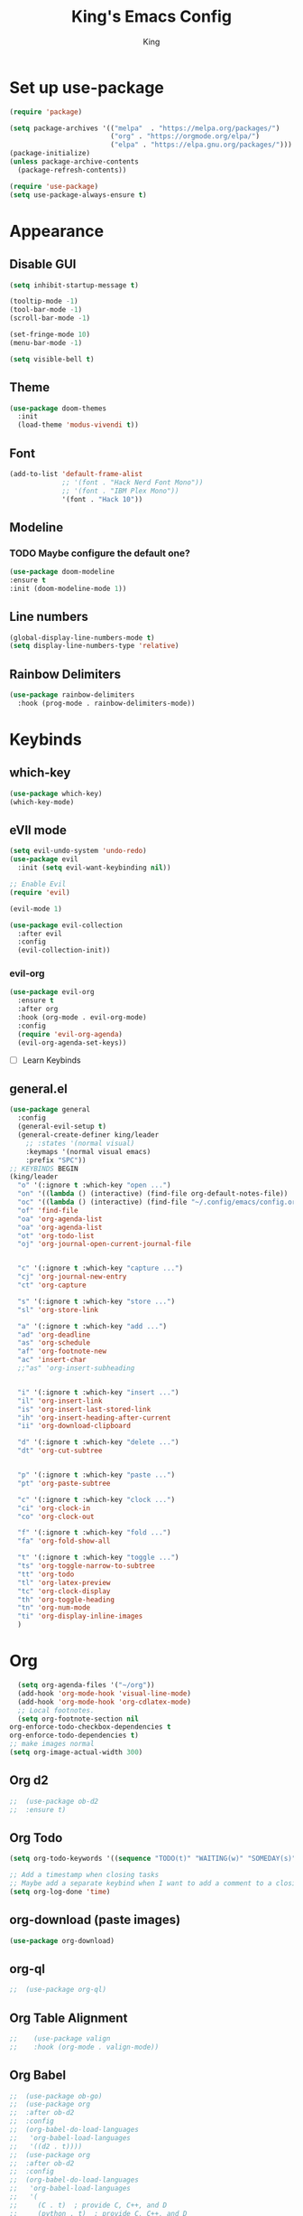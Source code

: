 #+TITLE: King's Emacs Config
#+AUTHOR: King

* Set up use-package
#+begin_src emacs-lisp
    (require 'package)
  
    (setq package-archives '(("melpa"  . "https://melpa.org/packages/")
                             ("org" . "https://orgmode.org/elpa/")
                             ("elpa" . "https://elpa.gnu.org/packages/")))
    (package-initialize)
    (unless package-archive-contents
      (package-refresh-contents))
  
    (require 'use-package)
    (setq use-package-always-ensure t)
#+end_src
* Appearance
** Disable GUI
#+begin_src emacs-lisp
  (setq inhibit-startup-message t)

  (tooltip-mode -1)
  (tool-bar-mode -1)
  (scroll-bar-mode -1)

  (set-fringe-mode 10)
  (menu-bar-mode -1)

  (setq visible-bell t)
#+end_src
** Theme
#+begin_src emacs-lisp
  (use-package doom-themes
    :init
    (load-theme 'modus-vivendi t))
#+end_src
** Font
#+begin_src emacs-lisp
  (add-to-list 'default-frame-alist
               ;; '(font . "Hack Nerd Font Mono"))
               ;; '(font . "IBM Plex Mono"))
               '(font . "Hack 10"))
#+end_src
** Modeline
*** TODO Maybe configure the default one?
#+begin_src emacs-lisp
  (use-package doom-modeline
  :ensure t
  :init (doom-modeline-mode 1))
#+end_src
** Line numbers
#+begin_src emacs-lisp
  (global-display-line-numbers-mode t)
  (setq display-line-numbers-type 'relative)
#+end_src
** Rainbow Delimiters
#+begin_src emacs-lisp
  (use-package rainbow-delimiters
    :hook (prog-mode . rainbow-delimiters-mode))
#+end_src
* Keybinds
** which-key
#+begin_src emacs-lisp
  (use-package which-key)
  (which-key-mode)
#+end_src
** eVIl mode
#+begin_src emacs-lisp
  (setq evil-undo-system 'undo-redo)
  (use-package evil
    :init (setq evil-want-keybinding nil))

  ;; Enable Evil
  (require 'evil)

  (evil-mode 1)

  (use-package evil-collection
    :after evil
    :config
    (evil-collection-init))
  #+end_src
*** evil-org
#+begin_src emacs-lisp
  (use-package evil-org
    :ensure t
    :after org
    :hook (org-mode . evil-org-mode)
    :config
    (require 'evil-org-agenda)
    (evil-org-agenda-set-keys))
#+end_src
- [ ] Learn Keybinds
** general.el
#+begin_src emacs-lisp
  (use-package general
    :config
    (general-evil-setup t)
    (general-create-definer king/leader
      ;; :states '(normal visual)
      :keymaps '(normal visual emacs)
      :prefix "SPC"))
  ;; KEYBINDS BEGIN 
  (king/leader
    "o" '(:ignore t :which-key "open ...")
    "on" '((lambda () (interactive) (find-file org-default-notes-file)) :which-key "open notes") ;; https://emacs.stackexchange.com/a/33920/45428
    "oc" '((lambda () (interactive) (find-file "~/.config/emacs/config.org")) :which-key "open config")
    "of" 'find-file
    "oa" 'org-agenda-list
    "oa" 'org-agenda-list
    "ot" 'org-todo-list
    "oj" 'org-journal-open-current-journal-file


    "c" '(:ignore t :which-key "capture ...")
    "cj" 'org-journal-new-entry
    "ct" 'org-capture

    "s" '(:ignore t :which-key "store ...")
    "sl" 'org-store-link

    "a" '(:ignore t :which-key "add ...")
    "ad" 'org-deadline
    "as" 'org-schedule
    "af" 'org-footnote-new
    "ac" 'insert-char
    ;;"as" 'org-insert-subheading


    "i" '(:ignore t :which-key "insert ...")
    "il" 'org-insert-link
    "is" 'org-insert-last-stored-link
    "ih" 'org-insert-heading-after-current
    "ii" 'org-download-clipboard

    "d" '(:ignore t :which-key "delete ...")
    "dt" 'org-cut-subtree


    "p" '(:ignore t :which-key "paste ...")
    "pt" 'org-paste-subtree

    "c" '(:ignore t :which-key "clock ...")
    "ci" 'org-clock-in
    "co" 'org-clock-out
  
    "f" '(:ignore t :which-key "fold ...")
    "fa" 'org-fold-show-all

    "t" '(:ignore t :which-key "toggle ...")
    "ts" 'org-toggle-narrow-to-subtree
    "tt" 'org-todo
    "tl" 'org-latex-preview
    "tc" 'org-clock-display
    "th" 'org-toggle-heading
    "tn" 'org-num-mode
    "ti" 'org-display-inline-images
    )
#+end_src
* Org
#+begin_src emacs-lisp
    (setq org-agenda-files '("~/org"))
    (add-hook 'org-mode-hook 'visual-line-mode)
    (add-hook 'org-mode-hook 'org-cdlatex-mode)
    ;; Local footnotes.
    (setq org-footnote-section nil
  org-enforce-todo-checkbox-dependencies t
  org-enforce-todo-dependencies t)
  ;; make images normal
  (setq org-image-actual-width 300)
#+end_src
** Org d2 
#+begin_src emacs-lisp
;;  (use-package ob-d2
;;  :ensure t)
#+end_src
** Org Todo
#+begin_src emacs-lisp
  (setq org-todo-keywords '((sequence "TODO(t)" "WAITING(w)" "SOMEDAY(s)" "QUEUED(q)" "READING(i)" "|" "DONE(d)" "CANCELLED(c)" "READ(r!)")))

  ;; Add a timestamp when closing tasks
  ;; Maybe add a separate keybind when I want to add a comment to a closing task
  (setq org-log-done 'time)
#+end_src
** org-download (paste images)
#+begin_src emacs-lisp
 (use-package org-download) 
#+end_src
** org-ql
#+begin_src emacs-lisp
;;  (use-package org-ql)
#+end_src
** Org Table Alignment
#+begin_src emacs-lisp
;;    (use-package valign
;;    :hook (org-mode . valign-mode))
#+end_src
** Org Babel
#+begin_src emacs-lisp
;;  (use-package ob-go)
;;  (use-package org
;;  :after ob-d2
;;  :config
;;  (org-babel-do-load-languages
;;   'org-babel-load-languages
;;   '((d2 . t))))
;;  (use-package org
;;  :after ob-d2
;;  :config
;;  (org-babel-do-load-languages
;;   'org-babel-load-languages
;;   '(
;;     (C . t)  ; provide C, C++, and D
;;     (python . t)  ; provide C, C++, and D
;;     (go . t)  ; provide C, C++, and D
;;     (d2 . t)  ; provide C, C++, and D
;;     )))

#+end_src

*** Treesitter
#+begin_src emacs-lisp
  (setq treesit-language-source-alist '(
     (go "https://github.com/tree-sitter/tree-sitter-go")))
#+end_src
** Org Journal
#+begin_src emacs-lisp
;;  (use-package org-journal
;;    :init (setq org-journal-file-type 'yearly)
;;    (setq org-journal-dir "~/org/journal")
;;    (setq org-journal-file-format "%Y.org"))
#+end_src
** Org Appearance
*** Header styles
Might need to rework this
#+begin_src emacs-lisp
  ;; Maybe I don't like them hidden
  ;; (setq org-hide-emphasis-markers t) ;; Markers

  (add-hook 'org-mode-hook 'org-indent-mode) ;; Org Indent Mode

  (use-package org-modern
    :hook ((org-mode . org-modern-mode)
           (org-agenda-finalize-hook . org-modern-agenda))
    :init (setq org-modern-star nil
                org-modern-table nil
                org-modern-checkbox nil))

  (set-face-attribute 'variable-pitch nil :family "DejaVu Serif")

  (set-face-attribute 'variable-pitch nil :slant 'italic)

  (set-face-attribute 'variable-pitch nil :height 120)
#+end_src
** Org Capture
#+begin_src emacs-lisp
  (setq org-default-notes-file (concat org-directory "/life.org"))
  (setq org-capture-templates
        '(("t" "Todo" entry (file+headline "~/org/life.org" "Tasks")
           "* TODO %?\n  %i\n  %a")
          ("j" "Journal" entry (file+datetree "~/org/life.org")
           "* %i %?")
          ("r" "Refile" plain (file+headline "~/org/life.org" "Refile")
           "** %? \n%a")))
#+end_src
** LaTeX
#+begin_src emacs-lisp
;;  (use-package org-fragtog
;;    :hook (org-mode . org-fragtog-mode))
  ;; Bigger previews
  (plist-put org-format-latex-options :scale 1.5) ;; https://tex.stackexchange.com/a/78587
  (use-package cdlatex)
  ;; (add-to-list 'org-export-latex-packages-alist '("english,russian" "babel" t))
  ;; fixes something idkkkkkk
#+end_src
** LaTeX Org Table Align
#+begin_src emacs-lisp
  ;;  (add-to-list 'load-path "/home/meowking/.config/emacs/orgplus-align-tables")
  ;;  (with-eval-after-load 'org-mode
  ;;  (require 'org+-align-table))
  
#+end_src
** Math Delimeters
#+begin_src emacs-lisp
  (add-to-list 'load-path "/home/meowking/.config/emacs/math-delimiters")
  (autoload 'math-delimiters-insert "math-delimiters")
  (with-eval-after-load 'org
    (define-key org-mode-map "$" #'math-delimiters-insert))

  (with-eval-after-load 'cdlatex
    (define-key cdlatex-mode-map "$" nil))
#+end_src
** Org LaTeX previews
#+begin_src emacs-lisp
;;  (plist-put org-latex-preview-appearance-options
;;             :page-width 0.8)
;;  ;; Turn on auto-mode, it's built into Org and much faster/more featured than
;;  ;; org-fragtog. (Remember to turn off/uninstall org-fragtog.)
;;  (add-hook 'org-mode-hook 'org-latex-preview-auto-mode)
;;
;;  ;; Block C-n, C-p etc from opening up previews when using auto-mode
;;  (setq org-latex-preview-auto-ignored-commands
;;        '(next-line previous-line mwheel-scroll
;;          scroll-up-command scroll-down-command))
;;
;;  ;; Enable consistent equation numbering
;;  (setq org-latex-preview-numbered t)
;;
;;  ;; Bonus: Turn on live previews.  This shows you a live preview of a LaTeX
;;  ;; fragment and updates the preview in real-time as you edit it.
;;  ;; To preview only environments, set it to '(block edit-special) instead
;;  (setq org-latex-preview-live t)
;;
;;  ;; More immediate live-previews -- the default delay is 1 second
;;  (setq org-latex-preview-live-debounce 0.25)
#+end_src
* Utils
** Completion
*** Ivy
#+begin_src emacs-lisp
  (use-package ivy
    :config
    (ivy-mode 1))
#+end_src
**** Counsel
#+begin_src emacs-lisp
  (use-package counsel
    :bind (("M-x" . counsel-M-x)
           ("C-x b" . counsel-switch-buffer) ;; i like switch buffer more
           ("C-x C-f" . counsel-find-file)))
#+end_src
**** Ivy-rich
#+begin_src emacs-lisp
  (use-package ivy-rich
    :init
    (ivy-rich-mode 1))
#+end_src
* Coms
** Element
#+begin_src emacs-lisp
;;  (use-package ement)
;;  (setq ement-save-sessions t)
#+end_src
* Resources
[[https://github.com/noctuid/evil-guide]]
[[https://magnus.therning.org/2023-07-09-general.el-and-two-ways-to-define-keybindings.html]]
* Things to look into
** Meow keybinds
Seems like very much non intrusive modal editing.
